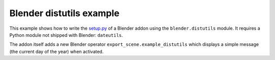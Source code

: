Blender distutils example
=========================

This example shows how to write the `setup.py <https://python.org>`_ of a Blender addon using the ``blender.distutils`` module. It requires a Python module not shipped with Blender: ``dateutils``.

The addon itself adds a new Blender operator ``export_scene.example_distutils`` which displays a simple message (the
current day of the year) when activated.
